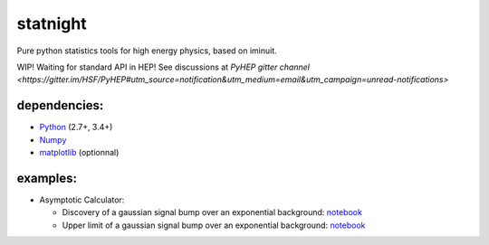 statnight
^^^^^^^^^

Pure python statistics tools for high energy physics, based on iminuit.


.. image:: https://travis-ci.org/marinang/statnight.svg?branch=master
    :target: https://travis-ci.org/marinang/statnight


.. image:: https://img.shields.io/coveralls/github/marinang/statnight.svg
    :alt: Coveralls github
    :target: https://coveralls.io/github/marinang/statnight?branch=master

WIP! Waiting for standard API in HEP! See discussions at `PyHEP gitter channel <https://gitter.im/HSF/PyHEP#utm_source=notification&utm_medium=email&utm_campaign=unread-notifications>`

dependencies:
=============

- `Python <http://docs.python-guide.org/en/latest/starting/installation/>`__ (2.7+, 3.4+)
- `Numpy <https://scipy.org/install.html>`__
- `matplotlib <https://matplotlib.org/users/installing.html>`__ (optionnal)

examples:
=========

* Asymptotic Calculator:

  - Discovery of a gaussian signal bump over an exponential background: `notebook <https://nbviewer.jupyter.org/github/marinang/statnight/blob/master/docs/examples/notebooks/discovery_asymptotics.ipynb>`__
  - Upper limit of a gaussian signal bump over an exponential background: `notebook <https://nbviewer.jupyter.org/github/marinang/statnight/blob/master/docs/examples/notebooks/upperlimit_asymptotics.ipynb>`__
